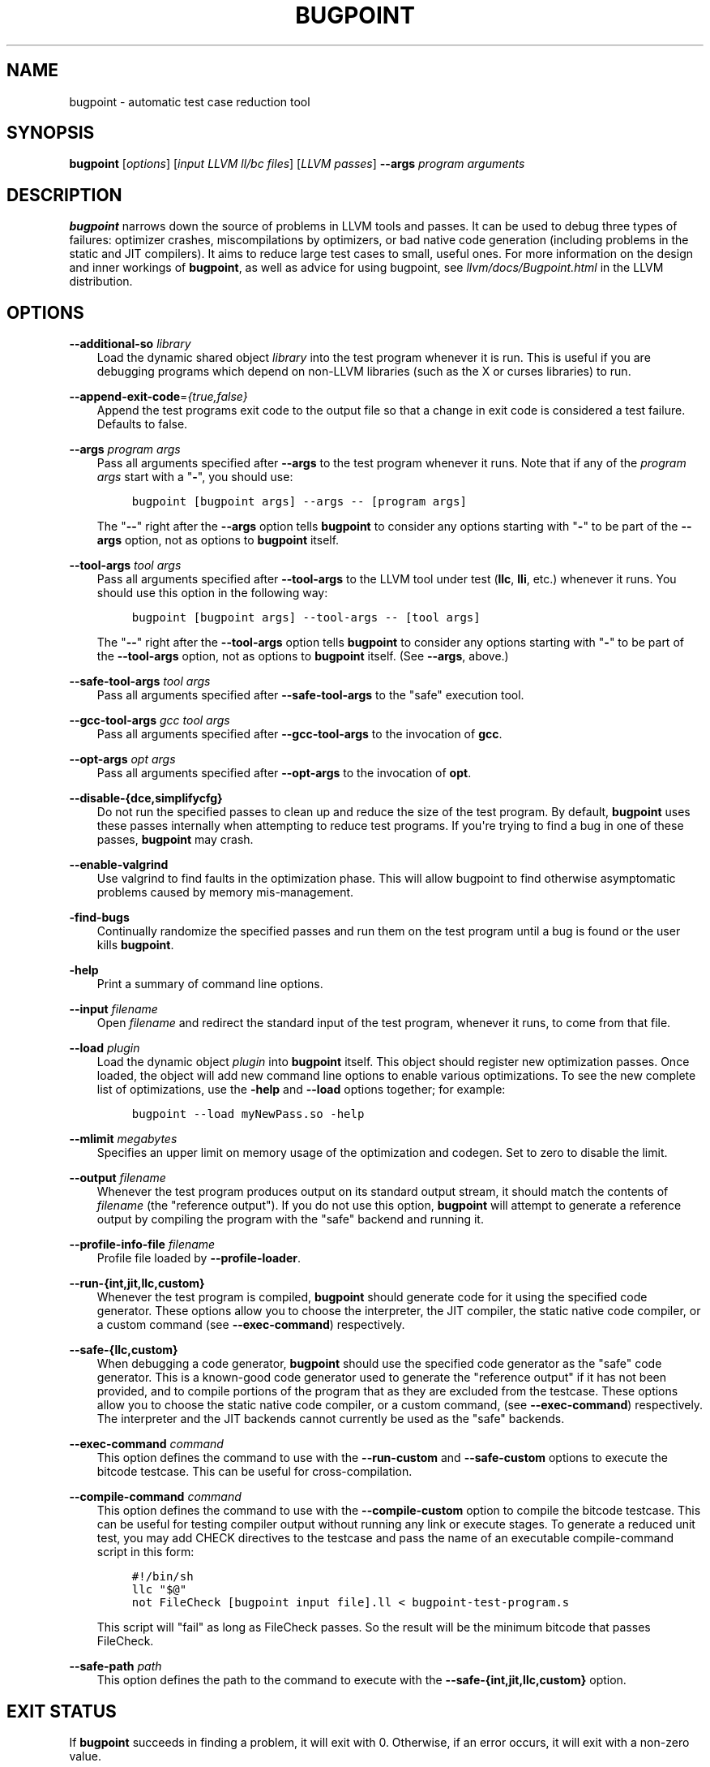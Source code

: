.\" $FreeBSD$
.\" Man page generated from reStructuredText.
.
.TH "BUGPOINT" "1" "2014-01-01" "3.4" "LLVM"
.SH NAME
bugpoint \- automatic test case reduction tool
.
.nr rst2man-indent-level 0
.
.de1 rstReportMargin
\\$1 \\n[an-margin]
level \\n[rst2man-indent-level]
level margin: \\n[rst2man-indent\\n[rst2man-indent-level]]
-
\\n[rst2man-indent0]
\\n[rst2man-indent1]
\\n[rst2man-indent2]
..
.de1 INDENT
.\" .rstReportMargin pre:
. RS \\$1
. nr rst2man-indent\\n[rst2man-indent-level] \\n[an-margin]
. nr rst2man-indent-level +1
.\" .rstReportMargin post:
..
.de UNINDENT
. RE
.\" indent \\n[an-margin]
.\" old: \\n[rst2man-indent\\n[rst2man-indent-level]]
.nr rst2man-indent-level -1
.\" new: \\n[rst2man-indent\\n[rst2man-indent-level]]
.in \\n[rst2man-indent\\n[rst2man-indent-level]]u
..
.SH SYNOPSIS
.sp
\fBbugpoint\fP [\fIoptions\fP] [\fIinput LLVM ll/bc files\fP] [\fILLVM passes\fP] \fB\-\-args\fP
\fIprogram arguments\fP
.SH DESCRIPTION
.sp
\fBbugpoint\fP narrows down the source of problems in LLVM tools and passes.  It
can be used to debug three types of failures: optimizer crashes, miscompilations
by optimizers, or bad native code generation (including problems in the static
and JIT compilers).  It aims to reduce large test cases to small, useful ones.
For more information on the design and inner workings of \fBbugpoint\fP, as well as
advice for using bugpoint, see \fIllvm/docs/Bugpoint.html\fP in the LLVM
distribution.
.SH OPTIONS
.sp
\fB\-\-additional\-so\fP \fIlibrary\fP
.INDENT 0.0
.INDENT 3.5
Load the dynamic shared object \fIlibrary\fP into the test program whenever it is
run.  This is useful if you are debugging programs which depend on non\-LLVM
libraries (such as the X or curses libraries) to run.
.UNINDENT
.UNINDENT
.sp
\fB\-\-append\-exit\-code\fP=\fI{true,false}\fP
.INDENT 0.0
.INDENT 3.5
Append the test programs exit code to the output file so that a change in exit
code is considered a test failure. Defaults to false.
.UNINDENT
.UNINDENT
.sp
\fB\-\-args\fP \fIprogram args\fP
.INDENT 0.0
.INDENT 3.5
Pass all arguments specified after \fB\-\-args\fP to the test program whenever it runs.
Note that if any of the \fIprogram args\fP start with a "\fB\-\fP", you should use:
.INDENT 0.0
.INDENT 3.5
.sp
.nf
.ft C
bugpoint [bugpoint args] \-\-args \-\- [program args]
.ft P
.fi
.UNINDENT
.UNINDENT
.sp
The "\fB\-\-\fP" right after the \fB\-\-args\fP option tells \fBbugpoint\fP to consider
any options starting with "\fB\-\fP" to be part of the \fB\-\-args\fP option, not as
options to \fBbugpoint\fP itself.
.UNINDENT
.UNINDENT
.sp
\fB\-\-tool\-args\fP \fItool args\fP
.INDENT 0.0
.INDENT 3.5
Pass all arguments specified after \fB\-\-tool\-args\fP to the LLVM tool under test
(\fBllc\fP, \fBlli\fP, etc.) whenever it runs.  You should use this option in the
following way:
.INDENT 0.0
.INDENT 3.5
.sp
.nf
.ft C
bugpoint [bugpoint args] \-\-tool\-args \-\- [tool args]
.ft P
.fi
.UNINDENT
.UNINDENT
.sp
The "\fB\-\-\fP" right after the \fB\-\-tool\-args\fP option tells \fBbugpoint\fP to
consider any options starting with "\fB\-\fP" to be part of the \fB\-\-tool\-args\fP
option, not as options to \fBbugpoint\fP itself. (See \fB\-\-args\fP, above.)
.UNINDENT
.UNINDENT
.sp
\fB\-\-safe\-tool\-args\fP \fItool args\fP
.INDENT 0.0
.INDENT 3.5
Pass all arguments specified after \fB\-\-safe\-tool\-args\fP to the "safe" execution
tool.
.UNINDENT
.UNINDENT
.sp
\fB\-\-gcc\-tool\-args\fP \fIgcc tool args\fP
.INDENT 0.0
.INDENT 3.5
Pass all arguments specified after \fB\-\-gcc\-tool\-args\fP to the invocation of
\fBgcc\fP\&.
.UNINDENT
.UNINDENT
.sp
\fB\-\-opt\-args\fP \fIopt args\fP
.INDENT 0.0
.INDENT 3.5
Pass all arguments specified after \fB\-\-opt\-args\fP to the invocation of \fBopt\fP\&.
.UNINDENT
.UNINDENT
.sp
\fB\-\-disable\-{dce,simplifycfg}\fP
.INDENT 0.0
.INDENT 3.5
Do not run the specified passes to clean up and reduce the size of the test
program. By default, \fBbugpoint\fP uses these passes internally when attempting to
reduce test programs.  If you\(aqre trying to find a bug in one of these passes,
\fBbugpoint\fP may crash.
.UNINDENT
.UNINDENT
.sp
\fB\-\-enable\-valgrind\fP
.INDENT 0.0
.INDENT 3.5
Use valgrind to find faults in the optimization phase. This will allow
bugpoint to find otherwise asymptomatic problems caused by memory
mis\-management.
.UNINDENT
.UNINDENT
.sp
\fB\-find\-bugs\fP
.INDENT 0.0
.INDENT 3.5
Continually randomize the specified passes and run them on the test program
until a bug is found or the user kills \fBbugpoint\fP\&.
.UNINDENT
.UNINDENT
.sp
\fB\-help\fP
.INDENT 0.0
.INDENT 3.5
Print a summary of command line options.
.UNINDENT
.UNINDENT
.sp
\fB\-\-input\fP \fIfilename\fP
.INDENT 0.0
.INDENT 3.5
Open \fIfilename\fP and redirect the standard input of the test program, whenever
it runs, to come from that file.
.UNINDENT
.UNINDENT
.sp
\fB\-\-load\fP \fIplugin\fP
.INDENT 0.0
.INDENT 3.5
Load the dynamic object \fIplugin\fP into \fBbugpoint\fP itself.  This object should
register new optimization passes.  Once loaded, the object will add new command
line options to enable various optimizations.  To see the new complete list of
optimizations, use the \fB\-help\fP and \fB\-\-load\fP options together; for example:
.INDENT 0.0
.INDENT 3.5
.sp
.nf
.ft C
bugpoint \-\-load myNewPass.so \-help
.ft P
.fi
.UNINDENT
.UNINDENT
.UNINDENT
.UNINDENT
.sp
\fB\-\-mlimit\fP \fImegabytes\fP
.INDENT 0.0
.INDENT 3.5
Specifies an upper limit on memory usage of the optimization and codegen. Set
to zero to disable the limit.
.UNINDENT
.UNINDENT
.sp
\fB\-\-output\fP \fIfilename\fP
.INDENT 0.0
.INDENT 3.5
Whenever the test program produces output on its standard output stream, it
should match the contents of \fIfilename\fP (the "reference output"). If you
do not use this option, \fBbugpoint\fP will attempt to generate a reference output
by compiling the program with the "safe" backend and running it.
.UNINDENT
.UNINDENT
.sp
\fB\-\-profile\-info\-file\fP \fIfilename\fP
.INDENT 0.0
.INDENT 3.5
Profile file loaded by \fB\-\-profile\-loader\fP\&.
.UNINDENT
.UNINDENT
.sp
\fB\-\-run\-{int,jit,llc,custom}\fP
.INDENT 0.0
.INDENT 3.5
Whenever the test program is compiled, \fBbugpoint\fP should generate code for it
using the specified code generator.  These options allow you to choose the
interpreter, the JIT compiler, the static native code compiler, or a
custom command (see \fB\-\-exec\-command\fP) respectively.
.UNINDENT
.UNINDENT
.sp
\fB\-\-safe\-{llc,custom}\fP
.INDENT 0.0
.INDENT 3.5
When debugging a code generator, \fBbugpoint\fP should use the specified code
generator as the "safe" code generator. This is a known\-good code generator
used to generate the "reference output" if it has not been provided, and to
compile portions of the program that as they are excluded from the testcase.
These options allow you to choose the
static native code compiler, or a custom command, (see \fB\-\-exec\-command\fP)
respectively. The interpreter and the JIT backends cannot currently
be used as the "safe" backends.
.UNINDENT
.UNINDENT
.sp
\fB\-\-exec\-command\fP \fIcommand\fP
.INDENT 0.0
.INDENT 3.5
This option defines the command to use with the \fB\-\-run\-custom\fP and
\fB\-\-safe\-custom\fP options to execute the bitcode testcase. This can
be useful for cross\-compilation.
.UNINDENT
.UNINDENT
.sp
\fB\-\-compile\-command\fP \fIcommand\fP
.INDENT 0.0
.INDENT 3.5
This option defines the command to use with the \fB\-\-compile\-custom\fP
option to compile the bitcode testcase. This can be useful for
testing compiler output without running any link or execute stages. To
generate a reduced unit test, you may add CHECK directives to the
testcase and pass the name of an executable compile\-command script in this form:
.INDENT 0.0
.INDENT 3.5
.sp
.nf
.ft C
#!/bin/sh
llc "$@"
not FileCheck [bugpoint input file].ll < bugpoint\-test\-program.s
.ft P
.fi
.UNINDENT
.UNINDENT
.sp
This script will "fail" as long as FileCheck passes. So the result
will be the minimum bitcode that passes FileCheck.
.UNINDENT
.UNINDENT
.sp
\fB\-\-safe\-path\fP \fIpath\fP
.INDENT 0.0
.INDENT 3.5
This option defines the path to the command to execute with the
\fB\-\-safe\-{int,jit,llc,custom}\fP
option.
.UNINDENT
.UNINDENT
.SH EXIT STATUS
.sp
If \fBbugpoint\fP succeeds in finding a problem, it will exit with 0.  Otherwise,
if an error occurs, it will exit with a non\-zero value.
.SH SEE ALSO
.sp
opt|opt
.SH AUTHOR
Maintained by The LLVM Team (http://llvm.org/).
.SH COPYRIGHT
2003-2013, LLVM Project
.\" Generated by docutils manpage writer.
.
